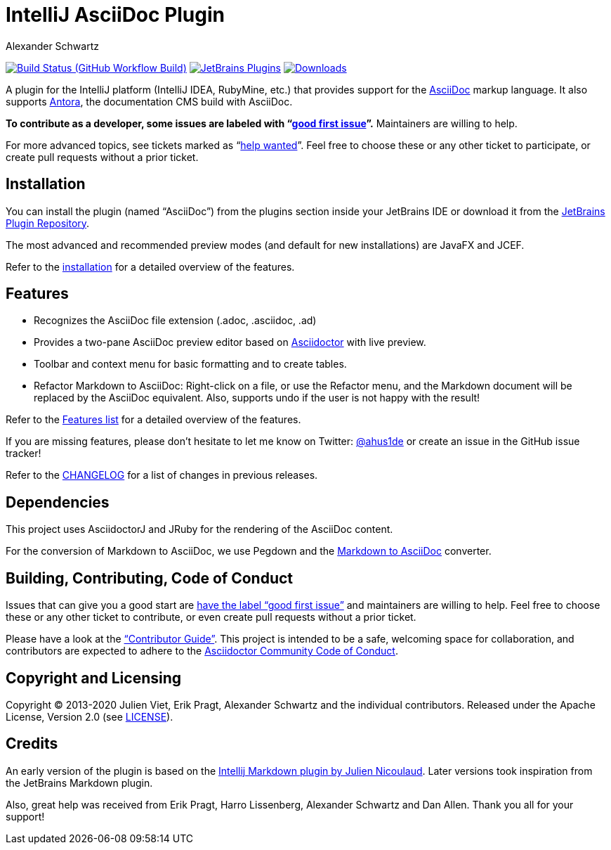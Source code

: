 = IntelliJ AsciiDoc Plugin
Alexander Schwartz
:experimental:
:homepage-url: https://intellij-asciidoc-plugin.ahus1.de/
:github: https://github.com/asciidoctor/asciidoctor-intellij-plugin

image:{github}/workflows/Build/badge.svg?branch=main[Build Status (GitHub Workflow Build), link={github}/actions?query=workflow%3ABuild+branch%3Amain]
image:https://img.shields.io/jetbrains/plugin/v/7391-asciidoc.svg[JetBrains Plugins,link=https://plugins.jetbrains.com/plugin/7391-asciidoc]
image:https://img.shields.io/jetbrains/plugin/d/7391-asciidoc.svg[Downloads,link=https://plugins.jetbrains.com/plugin/7391-asciidoc]

A plugin for the IntelliJ platform (IntelliJ IDEA, RubyMine, etc.) that provides support for the http://www.asciidoc.org[AsciiDoc] markup language.
It also supports https://antora.org/[Antora], the documentation CMS build with AsciiDoc.

////
image::https://hacktoberfest.digitalocean.com/_nuxt/img/logo-hacktoberfest-full.f42e3b1.svg[float=left,width=200]

*This plugin joined https://hacktoberfest.digitalocean.com/[Hacktoberfest]!
Issues that can give you a good start are https://github.com/asciidoctor/asciidoctor-intellij-plugin/issues?q=is%3Aissue+is%3Aopen+label%3AHacktoberfest[have the label "Hacktoberfest"] and maintainers are willing to help.*
////

*To contribute as a developer, some issues are labeled with "`link:https://github.com/asciidoctor/asciidoctor-intellij-plugin/issues?q=is%3Aissue+is%3Aopen+label%3A%22good+first+issue%22[good first issue]`".* Maintainers are willing to help.

For more advanced topics, see tickets marked as "`link:https://github.com/asciidoctor/asciidoctor-intellij-plugin/issues?q=is%3Aissue+is%3Aopen+label%3A%22help+wanted%22[help wanted]`". Feel free to choose these or any other ticket to participate, or create pull requests without a prior ticket.

== Installation

You can install the plugin (named "`AsciiDoc`") from the plugins section inside your JetBrains IDE or download it from the https://plugins.jetbrains.com/plugin/7391[JetBrains Plugin Repository].

The most advanced and recommended preview modes (and default for new installations) are JavaFX and JCEF.

Refer to the link:{homepage-url}/docs/users-guide/installation.html[installation] for a detailed overview of the features.

== Features

* Recognizes the AsciiDoc file extension (.adoc, .asciidoc, .ad)
* Provides a two-pane AsciiDoc preview editor based on https://asciidoctor.org/[Asciidoctor] with live preview.
* Toolbar and context menu for basic formatting and to create tables.
* Refactor Markdown to AsciiDoc: Right-click on a file, or use the Refactor menu, and the Markdown document will be replaced by the AsciiDoc equivalent.
Also, supports undo if the user is not happy with the result!

Refer to the link:{homepage-url}/docs/users-guide/features.html[Features list] for a detailed overview of the features.

If you are missing features, please don't hesitate to let me know on Twitter: http://www.twitter.com/ahus1de[@ahus1de] or create an issue in the GitHub issue tracker!

Refer to the link:CHANGELOG.adoc[CHANGELOG] for a list of changes in previous releases.

== Dependencies

This project uses AsciidoctorJ and JRuby for the rendering of the AsciiDoc content.

For the conversion of Markdown to AsciiDoc, we use Pegdown and the https://github.com/bodiam/markdown-to-asciidoc[Markdown to AsciiDoc] converter.

== Building, Contributing, Code of Conduct

Issues that can give you a good start are https://github.com/asciidoctor/asciidoctor-intellij-plugin/issues?q=is%3Aissue+is%3Aopen+label%3A%22good+first+issue%22[have the label "`good first issue`"] and maintainers are willing to help.
Feel free to choose these or any other ticket to contribute, or even create pull requests without a prior ticket.

Please have a look at the {homepage-url}/docs/contributors-guide/index.html["`Contributor Guide`"].
This project is intended to be a safe, welcoming space for collaboration, and contributors are expected to adhere to the link:https://github.com/asciidoctor/.github/blob/main/CODE-OF-CONDUCT.md[Asciidoctor Community Code of Conduct].

== Copyright and Licensing

Copyright (C) 2013-2020 Julien Viet, Erik Pragt, Alexander Schwartz and the individual contributors.
Released under the Apache License, Version 2.0 (see link:LICENSE[LICENSE]).

== Credits

An early version of the plugin is based on the https://github.com/nicoulaj/idea-markdown[Intellij Markdown plugin by Julien Nicoulaud].
Later versions took inspiration from the JetBrains Markdown plugin.

Also, great help was received from Erik Pragt, Harro Lissenberg, Alexander Schwartz and Dan Allen.
Thank you all for your support!
